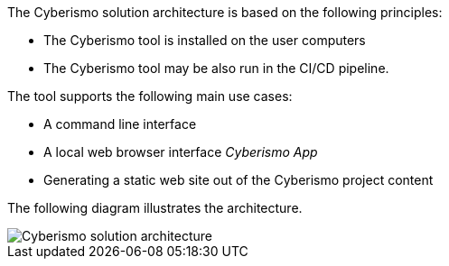 The Cyberismo solution architecture is based on the following principles:

* The Cyberismo tool is installed on the user computers
* The Cyberismo tool may be also run in the CI/CD pipeline.

The tool supports the following main use cases:

* A command line interface
* A local web browser interface _Cyberismo App_
* Generating a static web site out of the Cyberismo project content

The following diagram illustrates the architecture.

image::cyberismo-architecture.svg[Cyberismo solution architecture]
